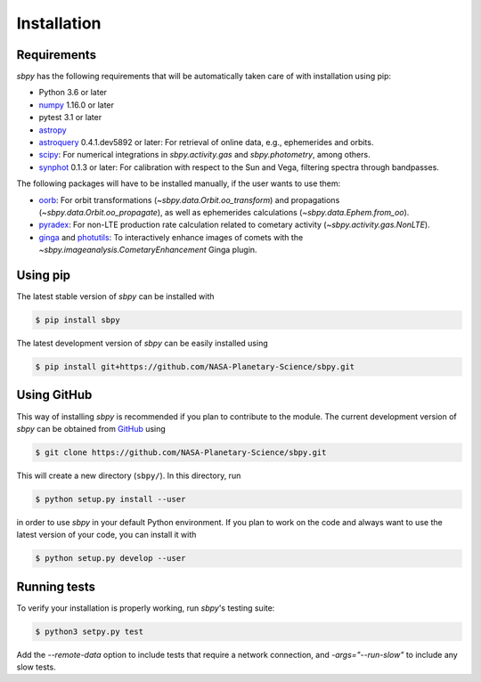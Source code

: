 
Installation
------------

Requirements
^^^^^^^^^^^^

`sbpy` has the following requirements that will be automatically taken
care of with installation using pip:

* Python 3.6 or later
* `numpy <https://numpy.org/>`__ 1.16.0 or later
* pytest 3.1 or later
* `astropy <https://www.astropy.org/>`__
* `astroquery <https://astroquery.readthedocs.io/en/latest/>`__ 0.4.1.dev5892 or later: For retrieval of online data, e.g., ephemerides and orbits.
* `scipy <https://www.scipy.org/>`__: For numerical integrations in `sbpy.activity.gas` and `sbpy.photometry`, among others.
* `synphot <https://github.com/spacetelescope/synphot_refactor>`__ 0.1.3 or later: For calibration with respect to the Sun and Vega, filtering spectra through bandpasses.

The following packages will have to be installed manually, if the user
wants to use them:

* `oorb <https://github.com/oorb/oorb/tree/master/python>`__: For
  orbit transformations (`~sbpy.data.Orbit.oo_transform`) and
  propagations (`~sbpy.data.Orbit.oo_propagate`), as well as
  ephemerides calculations (`~sbpy.data.Ephem.from_oo`).
* `pyradex <https://github.com/keflavich/pyradex>`__: For non-LTE
  production rate calculation related to cometary activity
  (`~sbpy.activity.gas.NonLTE`).
* `ginga <https://ejeschke.github.io/ginga/>`__ and `photutils <https://photutils.readthedocs.io/en/stable/>`__: To interactively enhance images of comets with the `~sbpy.imageanalysis.CometaryEnhancement` Ginga plugin.
  

Using pip
^^^^^^^^^

The latest stable version of `sbpy` can be installed with

.. code-block:: bash

    $ pip install sbpy


The latest development version of `sbpy` can be easily installed using

.. code-block:: bash

    $ pip install git+https://github.com/NASA-Planetary-Science/sbpy.git


Using GitHub
^^^^^^^^^^^^

This way of installing `sbpy` is recommended if you plan to contribute
to the module. The current development version of `sbpy` can be
obtained from `GitHub <https://github.com/NASA-Planetary-Science/sbpy>`__ using

.. code-block:: bash

    $ git clone https://github.com/NASA-Planetary-Science/sbpy.git

This will create a new directory (``sbpy/``). In this directory, run

.. code-block:: bash

    $ python setup.py install --user

in order to use `sbpy` in your default Python environment. If you plan to work on the code and always want to use the latest version of your code, you can install it with


.. code-block:: bash

    $ python setup.py develop --user


Running tests
^^^^^^^^^^^^^

To verify your installation is properly working, run `sbpy`'s testing suite:

.. code-block:: bash

    $ python3 setpy.py test

Add the `--remote-data` option to include tests that require a network connection, and `-args="--run-slow"` to include any slow tests.
